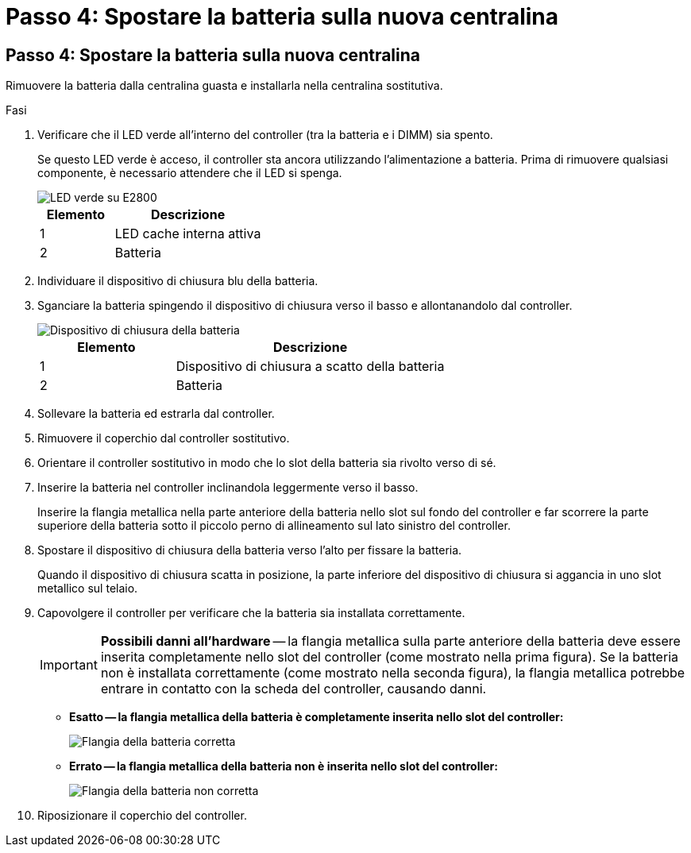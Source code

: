 = Passo 4: Spostare la batteria sulla nuova centralina
:allow-uri-read: 




== Passo 4: Spostare la batteria sulla nuova centralina

Rimuovere la batteria dalla centralina guasta e installarla nella centralina sostitutiva.

.Fasi
. Verificare che il LED verde all'interno del controller (tra la batteria e i DIMM) sia spento.
+
Se questo LED verde è acceso, il controller sta ancora utilizzando l'alimentazione a batteria. Prima di rimuovere qualsiasi componente, è necessario attendere che il LED si spenga.

+
image::../media/e2800_internal_cache_active_led.gif[LED verde su E2800]

+
[cols="1a,2a"]
|===
| Elemento | Descrizione 


 a| 
1
 a| 
LED cache interna attiva



 a| 
2
 a| 
Batteria

|===
. Individuare il dispositivo di chiusura blu della batteria.
. Sganciare la batteria spingendo il dispositivo di chiusura verso il basso e allontanandolo dal controller.
+
image::../media/e2800_remove_battery.gif[Dispositivo di chiusura della batteria]

+
[cols="1a,2a"]
|===
| Elemento | Descrizione 


 a| 
1
 a| 
Dispositivo di chiusura a scatto della batteria



 a| 
2
 a| 
Batteria

|===
. Sollevare la batteria ed estrarla dal controller.
. Rimuovere il coperchio dal controller sostitutivo.
. Orientare il controller sostitutivo in modo che lo slot della batteria sia rivolto verso di sé.
. Inserire la batteria nel controller inclinandola leggermente verso il basso.
+
Inserire la flangia metallica nella parte anteriore della batteria nello slot sul fondo del controller e far scorrere la parte superiore della batteria sotto il piccolo perno di allineamento sul lato sinistro del controller.

. Spostare il dispositivo di chiusura della batteria verso l'alto per fissare la batteria.
+
Quando il dispositivo di chiusura scatta in posizione, la parte inferiore del dispositivo di chiusura si aggancia in uno slot metallico sul telaio.

. Capovolgere il controller per verificare che la batteria sia installata correttamente.
+

IMPORTANT: *Possibili danni all'hardware* -- la flangia metallica sulla parte anteriore della batteria deve essere inserita completamente nello slot del controller (come mostrato nella prima figura). Se la batteria non è installata correttamente (come mostrato nella seconda figura), la flangia metallica potrebbe entrare in contatto con la scheda del controller, causando danni.

+
** *Esatto -- la flangia metallica della batteria è completamente inserita nello slot del controller:*
+
image::../media/e2800_battery_flange_ok.gif[Flangia della batteria corretta]

** *Errato -- la flangia metallica della batteria non è inserita nello slot del controller:*
+
image::../media/e2800_battery_flange_not_ok.gif[Flangia della batteria non corretta]



. Riposizionare il coperchio del controller.

